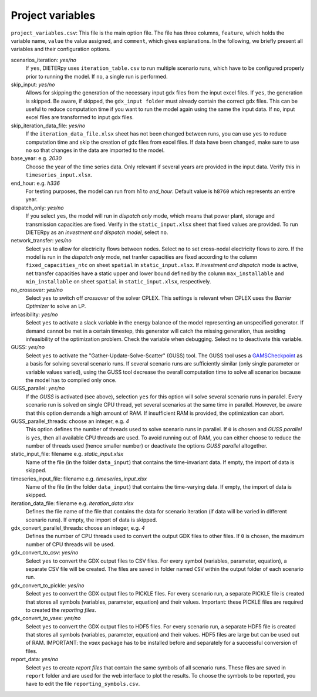 .. _project_variables:

Project variables 
-------------------

``project_variables.csv``: This file is the main option file. The file has three columns, ``feature``, which holds the variable name, ``value`` the value assigned, and ``comment``, which gives explanations. In the following, we briefly present all variables and their configuration options.

scenarios_iteration: *yes/no*
    If ``yes``, DIETERpy uses ``iteration_table.csv`` to run multiple scenario runs, which have to be configured properly prior to running the model. If ``no``, a single run is performed.

skip_input: *yes/no*
    Allows for skipping the generation of the necessary input gdx files from the input excel files. If ``yes``, the generation is skipped. Be aware, if skipped, the ``gdx_input folder`` must already contain the correct gdx files. This can be useful to reduce computation time if you want to run the model again using the same the input data. If ``no``, input excel files are transformed to input gdx files.

skip_iteration_data_file: *yes/no*
    If the ``iteration_data_file.xlsx`` sheet has not been changed between runs, you can use ``yes`` to reduce computation time and skip the creation of gdx files from excel files. If data have been changed, make sure to use ``no`` so that changes in the data are imported to the model.

base_year: e.g. *2030*
    Choose the year of the time series data. Only relevant if several years are provided in the input data. Verify this in ``timeseries_input.xlsx``.

end_hour: e.g. *h336*
    For testing purposes, the model can run from h1 to *end_hour*. Default value is ``h8760`` which represents an entire year.

dispatch_only: *yes/no*
    If you select ``yes``, the model will run in *dispatch only* mode, which means that power plant, storage and transmission capacities are fixed. Verify in the ``static_input.xlsx`` sheet that fixed values are provided. To run DIETERpy as an *investment and dispatch model*, select ``no``.

network_transfer: *yes/no*
    Select ``yes`` to allow for electricity flows between nodes. Select ``no`` to set cross-nodal electricity flows to zero. If the model is run in the *dispatch only* mode, net tranfer capacities are fixed according to the column ``fixed_capacities_ntc`` on sheet ``spatial`` in ``static_input.xlsx``. If *investment and dispatch* mode is active, net transfer capacities have a static upper and lower bound defined by the column ``max_installable`` and ``min_installable`` on sheet ``spatial`` in ``static_input.xlsx``, respectively.

no_crossover: *yes/no*
    Select ``yes`` to switch off *crossover* of the solver CPLEX. This settings is relevant when CPLEX uses the *Barrier Optimizer* to solve an LP.

infeasibility: *yes/no*
    Select ``yes`` to activate a slack variable in the energy balance of the model representing an unspecified generator. If demand cannot be met in a certain timestep, this generator will catch the missing generation, thus avoiding infeasibility of the optimization problem. Check the variable when debugging. Select ``no`` to deactivate this variable.

GUSS: *yes/no*
    Select ``yes`` to activate the "Gather-Update-Solve-Scatter" (GUSS) tool. The GUSS tool uses a `GAMSCheckpoint <https://www.gams.com/latest/docs/API_PY_TUTORIAL.html#PY_INIT_CHECKPOINT_RUNNING_JOB>`__ as a basis for solving several scenario runs. If several scenario runs are sufficiently similar (only single parameter or variable values varied), using the GUSS tool decrease the overall computation time to solve all scenarios because the model has to compiled only once. 

GUSS_parallel: *yes/no*
    If the *GUSS* is activated (see above), selection ``yes`` for this option will solve several scenario runs in parallel. Every scenario run is solved on single CPU thread, yet several scenarios at the same time in parallel. However, be aware that this option demands a high amount of RAM. If insufficient RAM is provided, the optimization can abort.

GUSS_parallel_threads: choose an integer, e.g. *4*
    This option defines the number of threads used to solve scenario runs in parallel. If ``0`` is chosen and *GUSS parallel* is ``yes``, then all available CPU threads are used. To avoid running out of RAM, you can either choose to reduce the number of threads used (hence smaller number) or deactivate the options *GUSS parallel* altogether.

static_input_file: filename e.g. *static_input.xlsx*
    Name of the file (in the folder ``data_input``) that contains the time-invariant data. If empty, the import of data is skipped.

timeseries_input_file: filename e.g. *timeseries_input.xlsx*
    Name of the file (in the folder ``data_input``) that contains the time-varying data. If empty, the import of data is skipped.

iteration_data_file: filename e.g. *iteration_data.xlsx*
    Defines the file name of the file that contains the data for scenario iteration (if data will be varied in different scenario runs). If empty, the import of data is skipped.

gdx_convert_parallel_threads: choose an integer, e.g. *4*
    Defines the number of CPU threads used to convert the output GDX files to other files. If ``0`` is chosen, the maximum number of CPU threads will be used.

gdx_convert_to_csv: *yes/no*
    Select ``yes`` to convert the GDX output files to CSV files. For every symbol (variables, parameter, equation), a separate CSV file will be created. The files are saved in folder named ``CSV`` within the output folder of each scenario run.

gdx_convert_to_pickle: *yes/no*
    Select ``yes`` to convert the GDX output files to PICKLE files. For every scenario run, a separate PICKLE file is created that stores all symbols (variables, parameter, equation) and their values. Important: these PICKLE files are required to created the *reporting files*.

gdx_convert_to_vaex: *yes/no*
    Select ``yes`` to convert the GDX output files to HDF5 files. For every scenario run, a separate HDF5 file is created that stores all symbols (variables, parameter, equation) and their values. HDF5 files are large but can be used out of RAM. IMPORTANT: the *vaex* package has to be installed before and separately for a successful conversion of files.

report_data: *yes/no*
    Select ``yes`` to create *report files* that contain the same symbols of all scenario runs. These files are saved in ``report`` folder and are used for the web interface to plot the results. To choose the symbols to be reported, you have to edit the file ``reporting_symbols.csv``. 